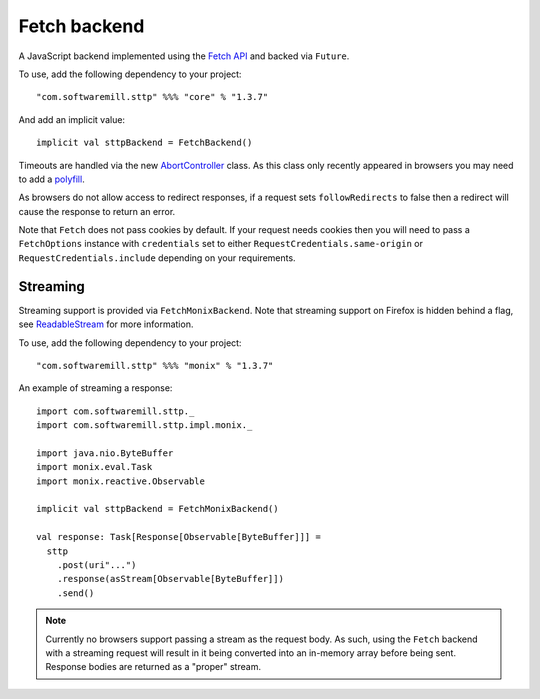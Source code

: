 Fetch backend
=============

A JavaScript backend implemented using the `Fetch API <https://developer.mozilla.org/en-US/docs/Web/API/Fetch_API>`_ and backed via ``Future``.

To use, add the following dependency to your project::

  "com.softwaremill.sttp" %%% "core" % "1.3.7"

And add an implicit value::

  implicit val sttpBackend = FetchBackend()

Timeouts are handled via the new `AbortController <https://developer.mozilla.org/en-US/docs/Web/API/AbortController>`_ class. As this class only recently appeared in browsers you may need to add a `polyfill <https://www.npmjs.com/package/abortcontroller-polyfill>`_.

As browsers do not allow access to redirect responses, if a request sets ``followRedirects`` to false then a redirect will cause the response to return an error.

Note that ``Fetch`` does not pass cookies by default. If your request needs cookies then you will need to pass a ``FetchOptions`` instance with ``credentials`` set to either ``RequestCredentials.same-origin`` or ``RequestCredentials.include`` depending on your requirements.

Streaming
---------

Streaming support is provided via ``FetchMonixBackend``. Note that streaming support on Firefox is hidden behind a flag, see `ReadableStream <https://developer.mozilla.org/en-US/docs/Web/API/ReadableStream>`_ for more information.

To use, add the following dependency to your project::

  "com.softwaremill.sttp" %%% "monix" % "1.3.7"

An example of streaming a response::

  import com.softwaremill.sttp._
  import com.softwaremill.sttp.impl.monix._

  import java.nio.ByteBuffer
  import monix.eval.Task
  import monix.reactive.Observable

  implicit val sttpBackend = FetchMonixBackend()

  val response: Task[Response[Observable[ByteBuffer]]] =
    sttp
      .post(uri"...")
      .response(asStream[Observable[ByteBuffer]])
      .send()



.. note::

  Currently no browsers support passing a stream as the request body. As such, using the ``Fetch`` backend with a streaming request will result in it being converted into an in-memory array before being sent. Response bodies are returned as a "proper" stream.

